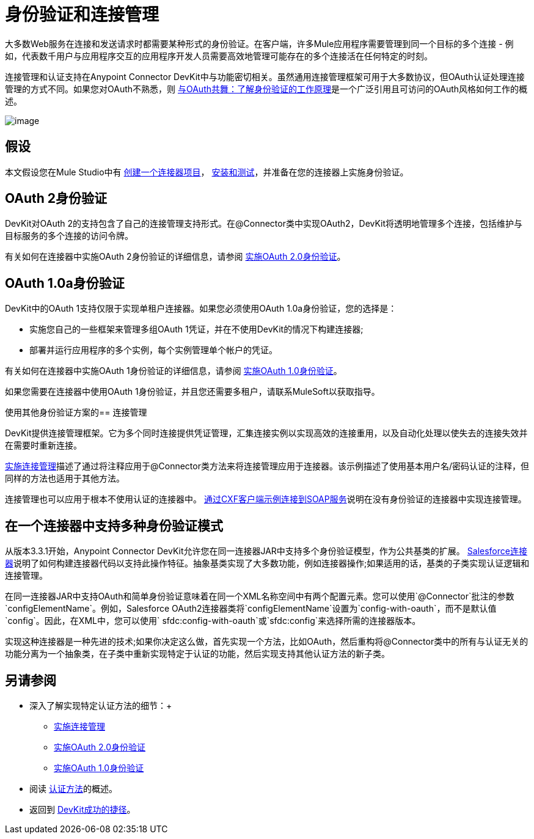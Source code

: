 = 身份验证和连接管理

大多数Web服务在连接和发送请​​求时都需要某种形式的身份验证。在客户端，许多Mule应用程序需要管理到同一个目标的多个连接 - 例如，代表数千用户与应用程序交互的应用程序开发人员需要高效地管理可能存在的多个连接活在任何特定的时刻。

连接管理和认证支持在Anypoint Connector DevKit中与功能密切相关。虽然通用连接管理框架可用于大多数协议，但OAuth认证处理连接管理的方式不同。如果您对OAuth不熟悉，则 http://www.cubrid.org/blog/dev-platform/dancing-with-oauth-understanding-how-authorization-works/[与OAuth共舞：了解身份验证的工作原理]是一个广泛引用且可访问的OAuth风格如何工作的概述。

image:5-package.png[image,title="5 package.png"]

== 假设

本文假设您在Mule Studio中有 link:/anypoint-connector-devkit/v/3.4/creating-a-connector-project[创建一个连接器项目]， link:/anypoint-connector-devkit/v/3.4/installing-and-testing-your-connector[安装和测试]，并准备在您的连接器上实施身份验证。

==  OAuth 2身份验证

DevKit对OAuth 2的支持包含了自己的连接管理支持形式。在@Connector类中实现OAuth2，DevKit将透明地管理多个连接，包括维护与目标服务的多个连接的访问​​令牌。

有关如何在连接器中实施OAuth 2身份验证的详细信息，请参阅 link:/anypoint-connector-devkit/v/3.4/implementing-oauth-2.0-authentication[实施OAuth 2.0身份验证]。

==  OAuth 1.0a身份验证

DevKit中的OAuth 1支持仅限于实现单租户连接器。如果您必须使用OAuth 1.0a身份验证，您的选择是：

* 实施您自己的一些框架来管理多组OAuth 1凭证，并在不使用DevKit的情况下构建连接器;
* 部署并运行应用程序的多个实例，每个实例管理单个帐户的凭证。

有关如何在连接器中实施OAuth 1身份验证的详细信息，请参阅 link:/anypoint-connector-devkit/v/3.4/implementing-oauth-1.0-authentication[实施OAuth 1.0身份验证]。

如果您需要在连接器中使用OAuth 1身份验证，并且您还需要多租户，请联系MuleSoft以获取指导。

使用其他身份验证方案的== 连接管理

DevKit提供连接管理框架。它为多个同时连接提供凭证管理，汇集连接实例以实现高效的连接重用，以及自动化处理以使失去的连接失效并在需要时重新连接。

link:/anypoint-connector-devkit/v/3.4/implementing-connection-management[实施连接管理]描述了通过将注释应用于@Connector类方法来将连接管理应用于连接器。该示例描述了使用基本用户名/密码认证的注释，但同样的方法也适用于其他方法。

连接管理也可以应用于根本不使用认证的连接器中。 link:/anypoint-connector-devkit/v/3.4/connector-to-soap-service-via-cxf-client-example[通过CXF客户端示例连接到SOAP服务]说明在没有身份验证的连接器中实现连接管理。

== 在一个连接器中支持多种身份验证模式

从版本3.3.1开始，Anypoint Connector DevKit允许您在同一连接器JAR中支持多个身份验证模型，作为公共基类的扩展。 https://github.com/mulesoft/salesforce-connector/blob/master/src/main/java/org/mule/modules/salesforce/SalesforceOAuthConnector.java[Salesforce连接器]说明了如何构建连接器代码以支持此操作特征。抽象基类实现了大多数功能，例如连接器操作;如果适用的话，基类的子类实现认证逻辑和连接管理。

在同一连接器JAR中支持OAuth和简单身份验证意味着在同一个XML名称空间中有两个配置元素。您可以使用`@Connector`批注的参数`configElementName`。例如，Salesforce OAuth2连接器类将`configElementName`设置为`config-with-oauth`，而不是默认值`config`。因此，在XML中，您可以使用` sfdc:config-with-oauth`或`sfdc:config`来选择所需的连接器版本。

实现这种连接器是一种先进的技术;如果你决定这么做，首先实现一个方法，比如OAuth，然后重构将@Connector类中的所有与认证无关的功能分离为一个抽象类，在子类中重新实现特定于认证的功能，然后实现支持其他认证方法的新子类。

== 另请参阅

* 深入了解实现特定认证方法的细节：+
**  link:/anypoint-connector-devkit/v/3.4/implementing-connection-management[实施连接管理]
**  link:/anypoint-connector-devkit/v/3.4/implementing-oauth-2.0-authentication[实施OAuth 2.0身份验证]
**  link:/anypoint-connector-devkit/v/3.4/implementing-oauth-1.0-authentication[实施OAuth 1.0身份验证]
* 阅读 link:/anypoint-connector-devkit/v/3.4/authentication-methods[认证方法]的概述。
* 返回到 link:/anypoint-connector-devkit/v/3.4/devkit-shortcut-to-success[DevKit成功的捷径]。
